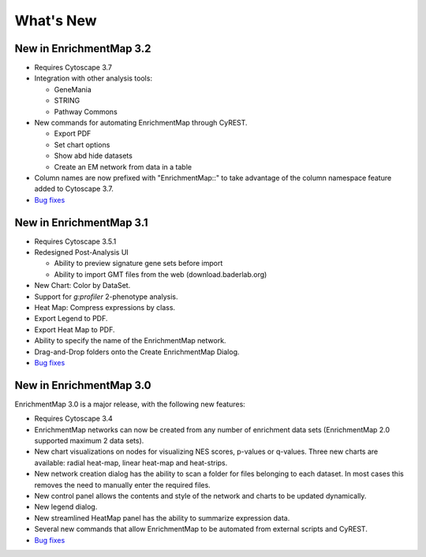 What's New
==========

New in EnrichmentMap 3.2
------------------------

* Requires Cytoscape 3.7
* Integration with other analysis tools:

  * GeneMania
  * STRING
  * Pathway Commons

* New commands for automating EnrichmentMap through CyREST.

  * Export PDF
  * Set chart options
  * Show abd hide datasets
  * Create an EM network from data in a table

* Column names are now prefixed with "EnrichmentMap::" to take advantage of
  the column namespace feature added to Cytoscape 3.7.
* `Bug fixes <https://github.com/BaderLab/EnrichmentMapApp/milestone/8?closed=1>`_


New in EnrichmentMap 3.1
------------------------

* Requires Cytoscape 3.5.1
* Redesigned Post-Analysis UI

  * Ability to preview signature gene sets before import
  * Ability to import GMT files from the web (download.baderlab.org)

* New Chart: Color by DataSet.
* Support for `g:profiler` 2-phenotype analysis.
* Heat Map: Compress expressions by class.
* Export Legend to PDF.
* Export Heat Map to PDF.
* Ability to specify the name of the EnrichmentMap network.
* Drag-and-Drop folders onto the Create EnrichmentMap Dialog.
* `Bug fixes <https://github.com/BaderLab/EnrichmentMapApp/milestone/7?closed=1>`_


New in EnrichmentMap 3.0
------------------------

EnrichmentMap 3.0 is a major release, with the following new features:

* Requires Cytoscape 3.4
* EnrichmentMap networks can now be created from any number of enrichment data sets 
  (EnrichmentMap 2.0 supported maximum 2 data sets).
* New chart visualizations on nodes for visualizing NES scores, p-values or q-values. 
  Three new charts are available: radial heat-map, linear heat-map and heat-strips.
* New network creation dialog has the ability to scan a folder for files belonging to each dataset. 
  In most cases this removes the need to manually enter the required files.
* New control panel allows the contents and style of the network and charts to be updated 
  dynamically.
* New legend dialog.
* New streamlined HeatMap panel has the ability to summarize expression data.
* Several new commands that allow EnrichmentMap to be automated from external scripts and CyREST.
* `Bug fixes <https://github.com/BaderLab/EnrichmentMapApp/milestone/6?closed=1>`_
